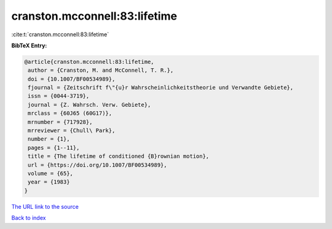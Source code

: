 cranston.mcconnell:83:lifetime
==============================

:cite:t:`cranston.mcconnell:83:lifetime`

**BibTeX Entry:**

.. code-block:: bibtex

   @article{cranston.mcconnell:83:lifetime,
    author = {Cranston, M. and McConnell, T. R.},
    doi = {10.1007/BF00534989},
    fjournal = {Zeitschrift f\"{u}r Wahrscheinlichkeitstheorie und Verwandte Gebiete},
    issn = {0044-3719},
    journal = {Z. Wahrsch. Verw. Gebiete},
    mrclass = {60J65 (60G17)},
    mrnumber = {717928},
    mrreviewer = {Chull\ Park},
    number = {1},
    pages = {1--11},
    title = {The lifetime of conditioned {B}rownian motion},
    url = {https://doi.org/10.1007/BF00534989},
    volume = {65},
    year = {1983}
   }
`The URL link to the source <ttps://doi.org/10.1007/BF00534989}>`_


`Back to index <../By-Cite-Keys.html>`_
